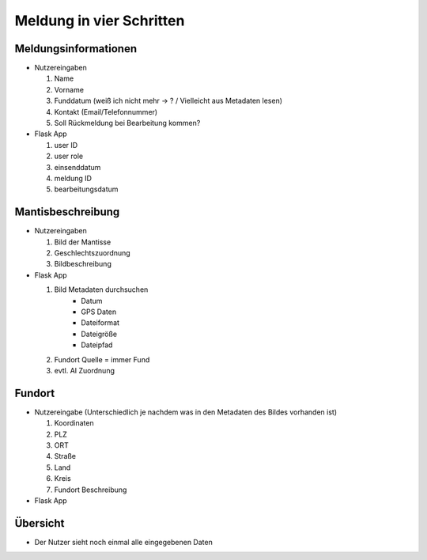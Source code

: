 Meldung in vier Schritten
=========================

Meldungsinformationen
---------------------

- Nutzereingaben

  1. Name
  2. Vorname
  3. Funddatum (weiß ich nicht mehr -> ? / Vielleicht aus Metadaten lesen)
  4. Kontakt (Email/Telefonnummer)
  5. Soll Rückmeldung bei Bearbeitung kommen?

- Flask App

  1. user ID
  2. user role
  3. einsenddatum
  4. meldung ID
  5. bearbeitungsdatum

Mantisbeschreibung
-------------------

- Nutzereingaben

  1. Bild der Mantisse
  2. Geschlechtszuordnung
  3. Bildbeschreibung

- Flask App

  1. Bild Metadaten durchsuchen
      - Datum
      - GPS Daten
      - Dateiformat
      - Dateigröße 
      - Dateipfad
  2. Fundort Quelle = immer Fund
  3. evtl. AI Zuordnung

Fundort
-------

- Nutzereingabe (Unterschiedlich je nachdem was in den Metadaten des Bildes vorhanden ist)

  1. Koordinaten
  2. PLZ
  3. ORT
  4. Straße
  5. Land
  6. Kreis
  7. Fundort Beschreibung

- Flask App

Übersicht
---------

- Der Nutzer sieht noch einmal alle eingegebenen Daten